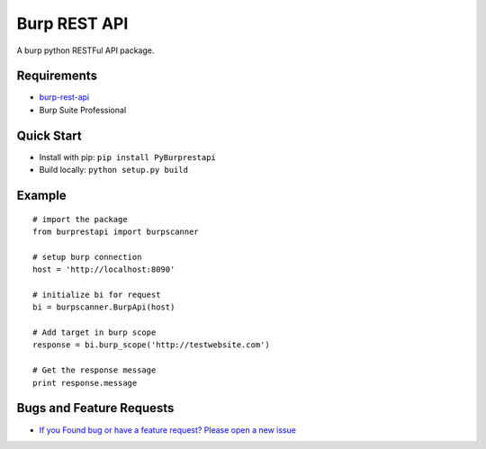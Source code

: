 
Burp REST API
*************

A burp python RESTFul API package.

Requirements
~~~~~~~~~~~~

- `burp-rest-api <https://github.com/vmware/burp-rest-api/>`__
- Burp Suite Professional

Quick Start
~~~~~~~~~~~~

- Install with pip: ``pip install PyBurprestapi``
- Build locally: ``python setup.py build``


Example
~~~~~~~

::


    # import the package
    from burprestapi import burpscanner

    # setup burp connection
    host = 'http://localhost:8090'

    # initialize bi for request
    bi = burpscanner.BurpApi(host)

    # Add target in burp scope
    response = bi.burp_scope('http://testwebsite.com')

    # Get the response message
    print response.message


Bugs and Feature Requests
~~~~~~~~~~~~~~~~~~~~~~~~~

- `If you Found bug or have a feature request? Please open a new issue <https://github.com/anandtiwarics/python-burp-rest-api/issues>`__


